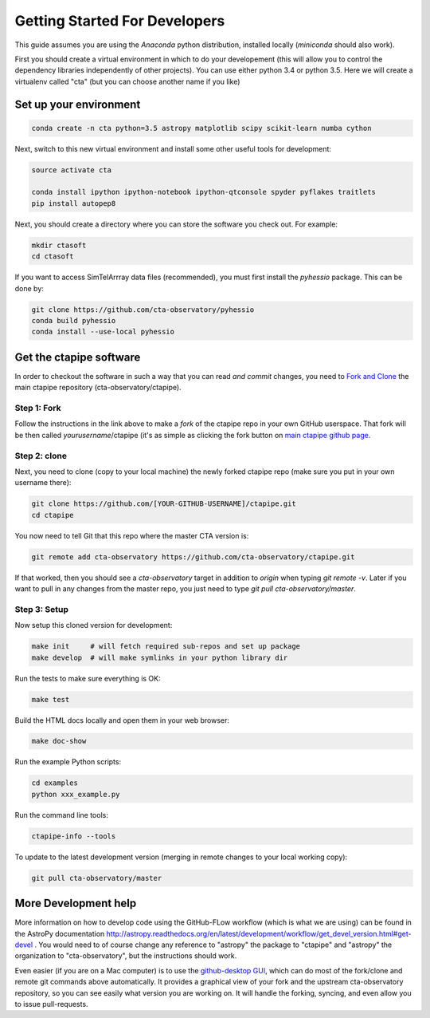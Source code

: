 .. _getting_started:

******************************
Getting Started For Developers
******************************

This guide assumes you are using the *Anaconda* python distribution, installed locally (*miniconda* should also work).

First you should create a virtual environment in which to do your developement (this will allow you to control the dependency libraries independently of other projects). You can use either python 3.4 or python 3.5. Here we will create a virtualenv called "cta" (but you can choose another name if you like)

-----------------------
Set up your environment
-----------------------

.. code-block:: bash

	conda create -n cta python=3.5 astropy matplotlib scipy scikit-learn numba cython 

Next, switch to this new virtual environment and install some other useful tools for development:
	
.. code-block:: bash

	source activate cta
	
	conda install ipython ipython-notebook ipython-qtconsole spyder pyflakes traitlets
	pip install autopep8

Next, you should create a directory where you can store the software you check out. For example:

.. code-block:: bash
    
    mkdir ctasoft
    cd ctasoft

If you want to access SimTelArrray data files (recommended), you must first install the `pyhessio` package.  This can be done by:

.. code-block:: bash

	git clone https://github.com/cta-observatory/pyhessio
	conda build pyhessio
	conda install --use-local pyhessio

------------------------
Get the ctapipe software
------------------------

In order to checkout the software in such a way that you can read *and
commit* changes, you need to `Fork and Clone
<https://help.github.com/articles/fork-a-repo/>`_ the main ctapipe
repository (cta-observatory/ctapipe).

+++++++++++
Step 1: Fork
+++++++++++

Follow the instructions in the link above to make a *fork* of the
ctapipe repo in your own GitHub userspace. That fork will be then
called *yourusername*/ctapipe (it's as simple as clicking the fork button on `main ctapipe github page <https://github.com/cta-observatory/ctapipe>`_.

+++++++++++++
Step 2: clone
+++++++++++++

Next, you need to clone (copy to your local machine) the newly forked
ctapipe repo (make sure you put in your own username there):

.. code-block:: bash

    git clone https://github.com/[YOUR-GITHUB-USERNAME]/ctapipe.git  
    cd ctapipe


You now need to tell Git that this repo where the master CTA version is:


.. code-block:: bash
		
	git remote add cta-observatory https://github.com/cta-observatory/ctapipe.git

If that worked, then you should see a *cta-observatory* target in
addition to *origin* when typing `git remote -v`.  Later if you want
to pull in any changes from the master repo, you just need to type
`git pull cta-observatory/master`.

+++++++++++++
Step 3: Setup
+++++++++++++

Now setup this cloned version for development:
 
.. code-block:: bash

    make init     # will fetch required sub-repos and set up package 
    make develop  # will make symlinks in your python library dir

Run the tests to make sure everything is OK:

.. code-block:: bash

   make test

Build the HTML docs locally and open them in your web browser:

.. code-block:: bash

   make doc-show

Run the example Python scripts:

.. code-block:: bash

    cd examples
    python xxx_example.py

Run the command line tools:

.. code-block:: bash

    ctapipe-info --tools

To update to the latest development version (merging in remote changes
to your local working copy):

.. code-block:: bash

   git pull cta-observatory/master
            
---------------------
More Development help
---------------------
 
More information on how to develop code using the GitHub-FLow workflow
(which is what we are using) can be found in the AstroPy documentation
http://astropy.readthedocs.org/en/latest/development/workflow/get_devel_version.html#get-devel
.  You would need to of course change any reference to "astropy" the
package to "ctapipe" and "astropy" the organization to
"cta-observatory", but the instructions should work.

Even easier (if you are on a Mac computer) is to use the
`github-desktop GUI <https://desktop.github.com/>`_, which can do most
of the fork/clone and remote git commands above automatically. It
provides a graphical view of your fork and the upstream
cta-observatory repository, so you can see easily what version you are
working on. It will handle the forking, syncing, and even allow you to
issue pull-requests.

